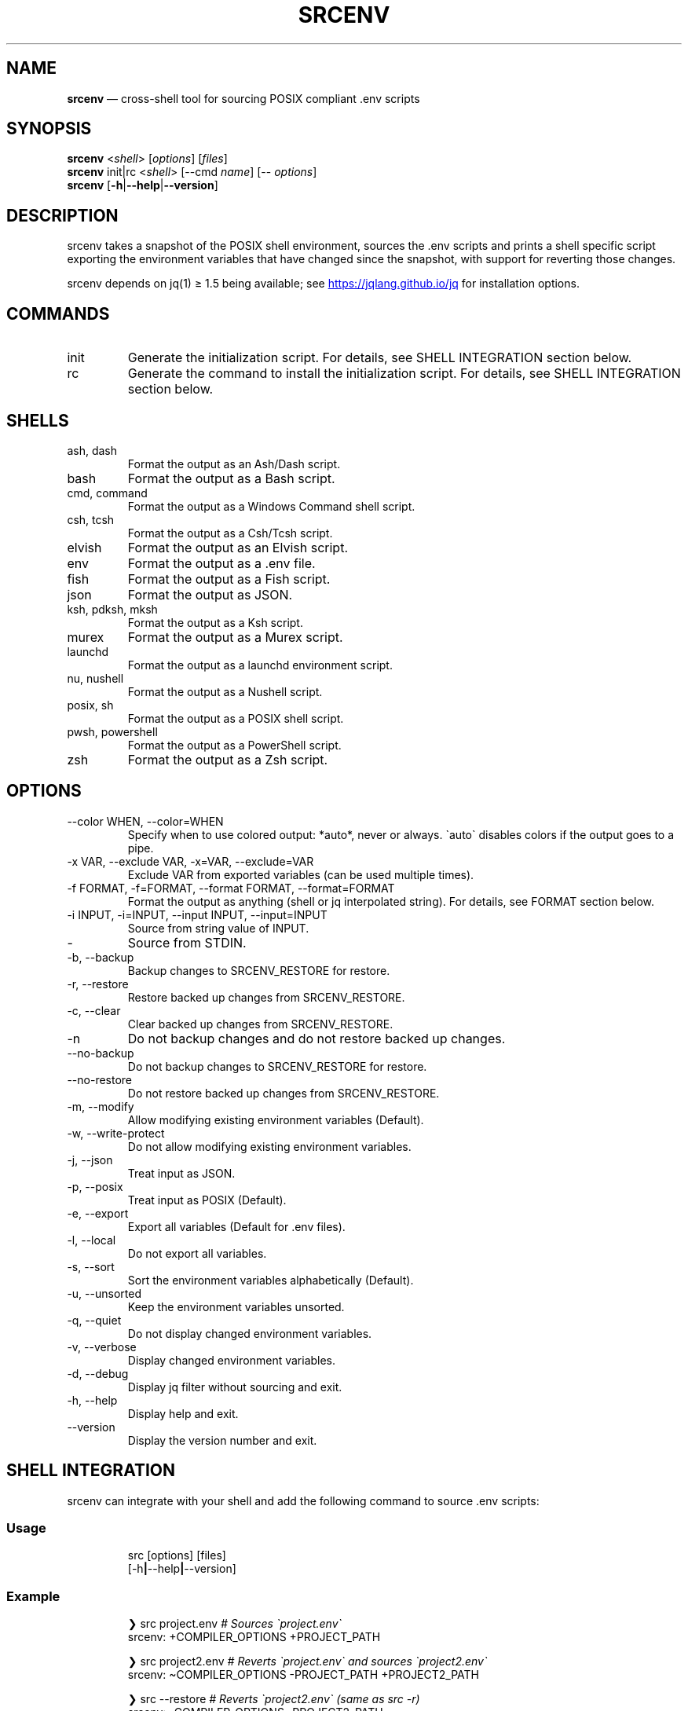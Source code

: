 .\" Automatically generated by Pandoc 3.6
.\"
.TH "SRCENV" "1" "December 2024" "srcenv 1.5.16" "General Commands Manual"
.SH NAME
\f[B]srcenv\f[R] \[em] cross\-shell tool for sourcing POSIX compliant
\&.env scripts
.SH SYNOPSIS
.PP
\f[B]srcenv\f[R] <\f[I]shell\f[R]> [\f[I]options\f[R]] [\f[I]files\f[R]]
.PD 0
.P
.PD
\f[B]srcenv\f[R] init|rc <\f[I]shell\f[R]> [\-\-cmd \f[I]name\f[R]]
[\-\- \f[I]options\f[R]]
.PD 0
.P
.PD
\f[B]srcenv\f[R]
[\f[B]\-h\f[R]|\f[B]\-\-help\f[R]|\f[B]\-\-version\f[R]]
.SH DESCRIPTION
srcenv takes a snapshot of the POSIX shell environment, sources the .env
scripts and prints a shell specific script exporting the environment
variables that have changed since the snapshot, with support for
reverting those changes.
.PP
srcenv depends on jq(1) ≥ 1.5 being available; see \c
.UR https://jqlang.github.io/jq
.UE \c
\ for installation options.
.SH COMMANDS
.TP
init
Generate the initialization script.
For details, see SHELL INTEGRATION section below.
.TP
rc
Generate the command to install the initialization script.
For details, see SHELL INTEGRATION section below.
.SH SHELLS
.TP
ash, dash
Format the output as an Ash/Dash script.
.TP
bash
Format the output as a Bash script.
.TP
cmd, command
Format the output as a Windows Command shell script.
.TP
csh, tcsh
Format the output as a Csh/Tcsh script.
.TP
elvish
Format the output as an Elvish script.
.TP
env
Format the output as a .env file.
.TP
fish
Format the output as a Fish script.
.TP
json
Format the output as JSON.
.TP
ksh, pdksh, mksh
Format the output as a Ksh script.
.TP
murex
Format the output as a Murex script.
.TP
launchd
Format the output as a launchd environment script.
.TP
nu, nushell
Format the output as a Nushell script.
.TP
posix, sh
Format the output as a POSIX shell script.
.TP
pwsh, powershell
Format the output as a PowerShell script.
.TP
zsh
Format the output as a Zsh script.
.SH OPTIONS
.TP
\-\-color WHEN, \-\-color=WHEN
Specify when to use colored output: *auto*, never or always.
\f[CR]\[ga]\f[R]auto\f[CR]\[ga]\f[R] disables colors if the output goes
to a pipe.
.TP
\-x VAR, \-\-exclude VAR, \-x=VAR, \-\-exclude=VAR
Exclude VAR from exported variables (can be used multiple times).
.TP
\-f FORMAT, \-f=FORMAT, \-\-format FORMAT, \-\-format=FORMAT
Format the output as anything (shell or jq interpolated string).
For details, see FORMAT section below.
.TP
\-i INPUT, \-i=INPUT, \-\-input INPUT, \-\-input=INPUT
Source from string value of INPUT.
.TP
\-
Source from STDIN.
.TP
\-b, \-\-backup
Backup changes to SRCENV_RESTORE for restore.
.TP
\-r, \-\-restore
Restore backed up changes from SRCENV_RESTORE.
.TP
\-c, \-\-clear
Clear backed up changes from SRCENV_RESTORE.
.TP
\-n
Do not backup changes and do not restore backed up changes.
.TP
\-\-no\-backup
Do not backup changes to SRCENV_RESTORE for restore.
.TP
\-\-no\-restore
Do not restore backed up changes from SRCENV_RESTORE.
.TP
\-m, \-\-modify
Allow modifying existing environment variables (Default).
.TP
\-w, \-\-write\-protect
Do not allow modifying existing environment variables.
.TP
\-j, \-\-json
Treat input as JSON.
.TP
\-p, \-\-posix
Treat input as POSIX (Default).
.TP
\-e, \-\-export
Export all variables (Default for .env files).
.TP
\-l, \-\-local
Do not export all variables.
.TP
\-s, \-\-sort
Sort the environment variables alphabetically (Default).
.TP
\-u, \-\-unsorted
Keep the environment variables unsorted.
.TP
\-q, \-\-quiet
Do not display changed environment variables.
.TP
\-v, \-\-verbose
Display changed environment variables.
.TP
\-d, \-\-debug
Display jq filter without sourcing and exit.
.TP
\-h, \-\-help
Display help and exit.
.TP
\-\-version
Display the version number and exit.
.SH SHELL INTEGRATION
srcenv can integrate with your shell and add the following command to
source \f[CR].env\f[R] scripts:
.SS Usage
.IP
.EX
src [options] [files]
    [\-h\f[B]|\f[R]\-\-help\f[B]|\f[R]\-\-version]
.EE
.SS Example
.IP
.EX
❯ src project.env     \f[I]# Sources \[ga]project.env\[ga]\f[R]
srcenv: +COMPILER_OPTIONS +PROJECT_PATH

❯ src project2.env    \f[I]# Reverts \[ga]project.env\[ga] and sources \[ga]project2.env\[ga]\f[R]
srcenv: \[ti]COMPILER_OPTIONS \-PROJECT_PATH +PROJECT2_PATH

❯ src \-\-restore       \f[I]# Reverts \[ga]project2.env\[ga] (same as src \-r)\f[R]
srcenv: \-COMPILER_OPTIONS \-PROJECT2_PATH

❯ src \-\-version       \f[I]# Shows the version of srcenv\f[R]
srcenv x.y.z

❯ _
.EE
.SS Integration
To add the \f[CR]\[ga]\f[R]src\f[CR]\[ga]\f[R] command, add the
following to your shell\[cq]s configuration file:
.TP
POSIX:
\f[CR]source <(srcenv init sh)\f[R]
.TP
Csh/Tcsh:
\f[CR]srcenv init csh | source /dev/stdin\f[R]
.TP
Elvish:
\f[CR]var src\[ti] = { }; eval &on\-end={|ns| set src\[ti] = $ns[src] } (srcenv init elvish)\f[R]
.TP
Murex:
\f[CR]srcenv init murex \-> source\f[R]
.TP
Nushell \f[I](env.nu)\f[R]:
\f[CR]srcenv init nu | save \-f srcenv.init.nu\f[R]
.TP
Nushell \f[I](config.nu)\f[R]:
\f[CR]source srcenv.init.nu\f[R]
.TP
Fish:
\f[CR]srcenv init fish | source\f[R]
.TP
PowerShell:
\f[CR]Invoke\-Expression (sh \[dq]/path/to/srcenv\[dq] init pwsh)\f[R]
.TP
Windows Command shell \f[I](HKCU\[rs]SOFTWARE\[rs]Microsoft\[rs]Command Processor\[rs]AutoRun)\f[R]:
\f[CR]\[at]echo off & sh \[dq]/path/to/srcenv\[dq] init cmd > %TEMP%\[rs]srcenv.init.cmd && call %TEMP%\[rs]srcenv.init.cmd & del %TEMP%\[rs]srcenv.init.cmd & echo on\f[R]
.SS Tips
.TP
To use a different command name (e.g.\ \f[CR]\[ga]\f[R]magicenv\f[CR]\[ga]\f[R]), add \f[CR]\[ga]\f[R]\-\-cmd magicenv\f[CR]\[ga]\f[R].
e.g.\ \f[CR]source <(srcenv init bash \-\-cmd magicenv)\f[R].
.TP
You can pass different arguments to srcenv with \f[CR]\[ga]\f[R]\-\-\f[CR]\[ga]\f[R] at the end. Without \f[CR]\[ga]\f[R]\-\-\f[CR]\[ga]\f[R], the default options are \f[CR]\[ga]\f[R]\-\-backup \-\-restore \-\-verbose\f[CR]\[ga]\f[R].
e.g.\ \f[CR]source <(srcenv init bash \-\-cmd srcundo \-\- \-\-restore)\f[R]
creates a command named \f[CR]\[ga]\f[R]srcundo\f[CR]\[ga]\f[R] that
restores the last backed up changes.
.PP
For non\-standard integration, use \f[CR]\[ga]\f[R]srcenv rc <shell>
[\-\-cmd name] [\-\- options]\f[CR]\[ga]\f[R] to output what needs to be
added to your shell\[cq]s configuration file.
.SH EXAMPLES
The following examples show how to source \f[CR].env\f[R] in different
shells:
.TP
POSIX:
\f[CR]source <(srcenv sh .env)\f[R]
.TP
Csh/Tcsh:
\f[CR]srcenv csh .env | source /dev/stdin\f[R]
.TP
Elvish:
\f[CR]eval (srcenv elvish .env | slurp)\f[R]
.TP
Murex:
\f[CR]srcenv murex .env \-> source\f[R]
.TP
Nushell:
\f[CR]srcenv json .env | from json | load\-env\f[R]
.TP
Fish:
\f[CR]srcenv fish .env | source\f[R]
.TP
PowerShell:
\f[CR]Invoke\-Expression (sh \[dq]/path/to/srcenv\[dq] pwsh .env)\f[R]
.TP
Windows Command shell:
\f[CR]\[at]echo off & sh \[dq]/path/to/srcenv\[dq] cmd .env > %TEMP%\[rs]srcenv.temp.cmd && call %TEMP%\[rs]srcenv.temp.cmd & del %TEMP%\[rs]srcenv.temp.cmd & echo on\f[R]
.SH FORMAT
The format is either a shell
(e.g.\ \f[CR]\[ga]\f[R]json\f[CR]\[ga]\f[R]) or a jq(1) interpolated
string \f[CR]\[ga]\f[R]\[rs](\&...)\f[CR]\[ga]\f[R] where the key is
\f[CR]\[ga]\f[R]$k\f[CR]\[ga]\f[R], and the value
\f[CR]\[ga]\f[R].[$k]\f[CR]\[ga]\f[R].
A second interpolated string can be appended with the
\f[CR]\[ga]\f[R]??\f[CR]\[ga]\f[R] delimiter to format null values
\f[I](unset environment variables)\f[R].
.TP
Key:
\f[CR]\[rs]($k)\f[R]
.TP
Value:
\f[CR]\[rs](.[$k])\f[R]
.TP
Single quoted value:
\f[CR](.[$k]|\[at]sh)\f[R]
.TP
Double quoted value:
\f[CR](.[$k]|\[at]json)\f[R]
.TP
POSIX format:
\f[CR]export \[rs]($k)=\[rs](.[$k]|\[at]sh)??unset \[rs]($k)\f[R]
.SH SEE ALSO
Repository: https://github.com/ins0mniaque/srcenv
.PP
\f[B]sh(1)\f[R], \f[B]jq(1)\f[R]
.SH AUTHOR
Jean\-Philippe Leconte \c
.MT ins0mniaque@gmail.com
.ME \c
.SH BUGS
See GitHub Issues: https://github.com/ins0mniaque/srcenv/issues
